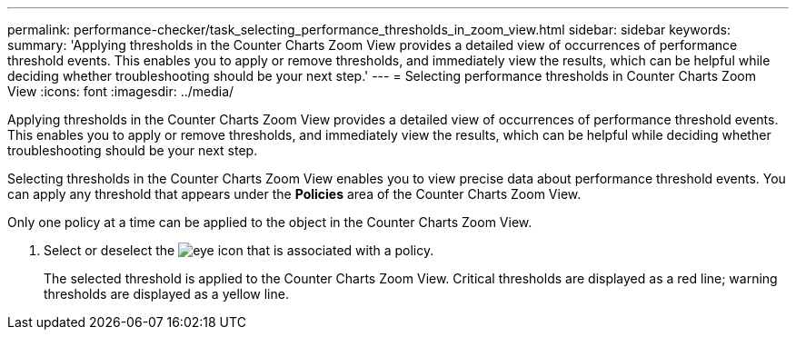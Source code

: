 ---
permalink: performance-checker/task_selecting_performance_thresholds_in_zoom_view.html
sidebar: sidebar
keywords: 
summary: 'Applying thresholds in the Counter Charts Zoom View provides a detailed view of occurrences of performance threshold events. This enables you to apply or remove thresholds, and immediately view the results, which can be helpful while deciding whether troubleshooting should be your next step.'
---
= Selecting performance thresholds in Counter Charts Zoom View
:icons: font
:imagesdir: ../media/

[.lead]
Applying thresholds in the Counter Charts Zoom View provides a detailed view of occurrences of performance threshold events. This enables you to apply or remove thresholds, and immediately view the results, which can be helpful while deciding whether troubleshooting should be your next step.

Selecting thresholds in the Counter Charts Zoom View enables you to view precise data about performance threshold events. You can apply any threshold that appears under the *Policies* area of the Counter Charts Zoom View.

Only one policy at a time can be applied to the object in the Counter Charts Zoom View.

. Select or deselect the image:../media/eye_icon.gif[] that is associated with a policy.
+
The selected threshold is applied to the Counter Charts Zoom View. Critical thresholds are displayed as a red line; warning thresholds are displayed as a yellow line.
